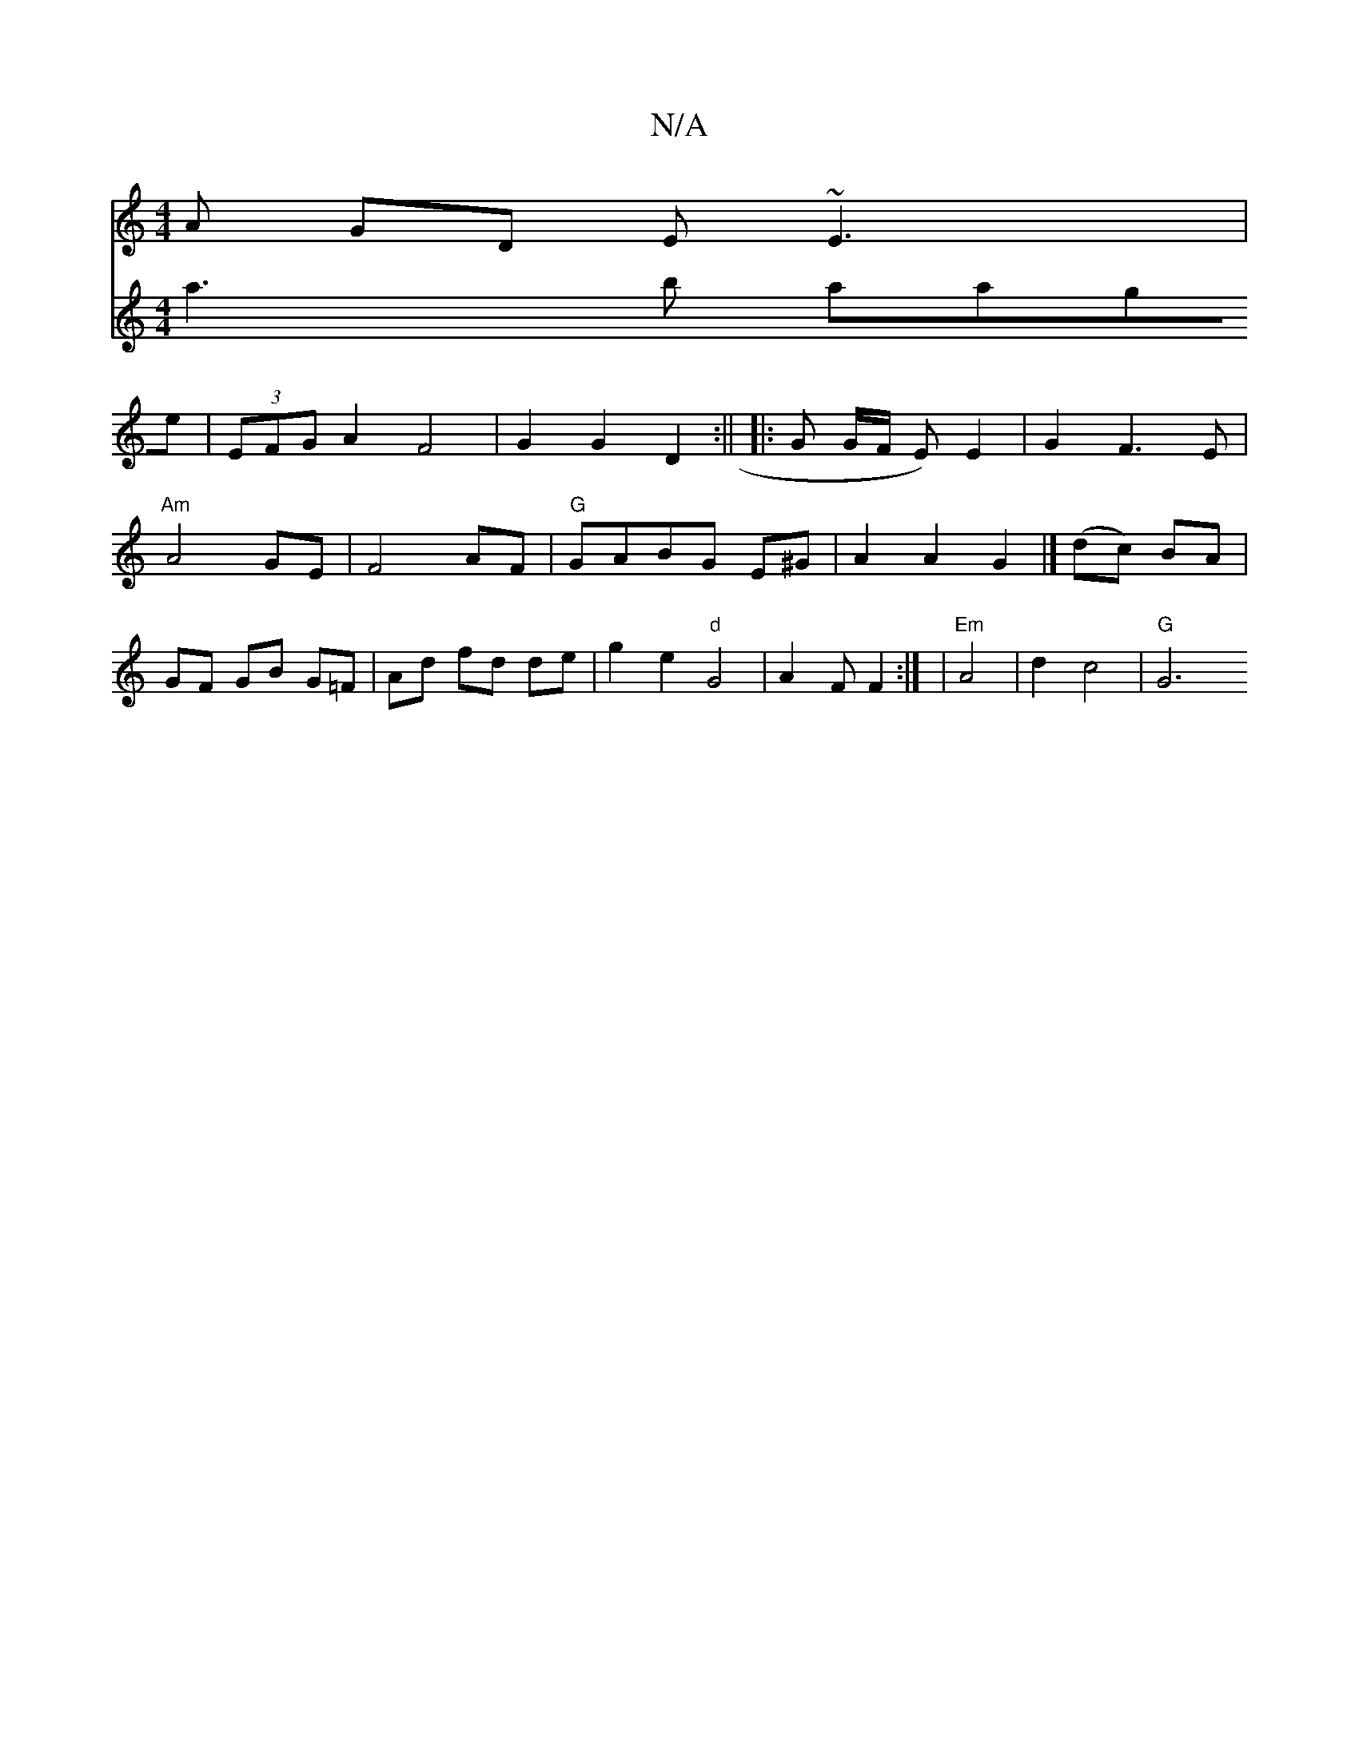 X:1
T:N/A
M:4/4
R:N/A
K:Cmajor
A GD E~E3 |
V:2
a3 b aage | (3EFG A2 F4|G2 G2 D2:||
|: G G/F/ E) E2 | G2 F3E | "Am"A4 GE|F4 AF|"G"GABG E^G | A2 A2 G2 |]
(dc) BA | GF GB- G=F | Ad fd de | g2e2 "d"G4|A2F F2:|
|"Em" A4 | d2 c4 |
"G" G6